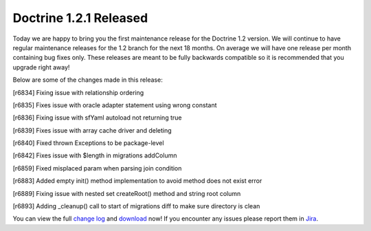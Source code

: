 Doctrine 1.2.1 Released
=======================

Today we are happy to bring you the first maintenance release for
the Doctrine 1.2 version. We will continue to have regular
maintenance releases for the 1.2 branch for the next 18 months. On
average we will have one release per month containing bug fixes
only. These releases are meant to be fully backwards compatible so
it is recommended that you upgrade right away!

Below are some of the changes made in this release:


.. raw:: html

   <ul>
     <li>
   
[r6834] Fixing issue with relationship ordering

.. raw:: html

   </li>
     <li>
   
[r6835] Fixes issue with oracle adapter statement using wrong
constant

.. raw:: html

   </li>
     <li>
   
[r6836] Fixing issue with sfYaml autoload not returning true

.. raw:: html

   </li>
     <li>
   
[r6839] Fixes issue with array cache driver and deleting

.. raw:: html

   </li>
     <li>
   
[r6840] Fixed thrown Exceptions to be package-level

.. raw:: html

   </li>
     <li>
   
[r6842] Fixes issue with $length in migrations addColumn

.. raw:: html

   </li>
     <li>
   
[r6859] Fixed misplaced param when parsing join condition

.. raw:: html

   </li>
     <li>
   
[r6883] Added empty init() method implementation to avoid method
does not exist error

.. raw:: html

   </li>
     <li>
   
[r6889] Fixing issue with nested set createRoot() method and string
root column

.. raw:: html

   </li>
     <li>
   
[r6893] Adding \_cleanup() call to start of migrations diff to make
sure directory is clean

.. raw:: html

   </li>
   </ul>
   
You can view the full
`change log <http://www.doctrine-project.org/change_log/1_2_1>`_
and `download <http://www.doctrine-project.org/download#1_2>`_ now!
If you encounter any issues please report them in
`Jira <http://www.doctrine-project.org/jira>`_.



.. author:: jwage 
.. categories:: Release
.. tags:: none
.. comments::
